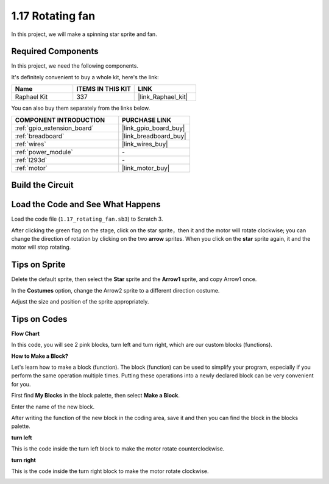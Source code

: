 .. _1.17_scratch:

1.17 Rotating fan
==================

In this project, we will make a spinning star sprite and fan.

.. image:: img/1.17_header.png

Required Components
------------------------------

In this project, we need the following components. 

.. image:: img/1.17_list.png

It's definitely convenient to buy a whole kit, here's the link: 

.. list-table::
    :widths: 20 20 20
    :header-rows: 1

    *   - Name	
        - ITEMS IN THIS KIT
        - LINK
    *   - Raphael Kit
        - 337
        - |link_Raphael_kit|

You can also buy them separately from the links below.

.. list-table::
    :widths: 30 20
    :header-rows: 1

    *   - COMPONENT INTRODUCTION
        - PURCHASE LINK

    *   - :ref:`gpio_extension_board`
        - |link_gpio_board_buy|
    *   - :ref:`breadboard`
        - |link_breadboard_buy|
    *   - :ref:`wires`
        - |link_wires_buy|
    *   - :ref:`power_module`
        - \-
    *   - :ref:`l293d`
        - \-
    *   - :ref:`motor`
        - |link_motor_buy|

Build the Circuit
---------------------

.. image:: img/1.17_image117.png

Load the Code and See What Happens
---------------------------------------

Load the code file (``1.17_rotating_fan.sb3``) to Scratch 3.

After clicking the green flag on the stage, click on the star sprite，then it and the motor will rotate clockwise; you can change the direction of rotation by clicking on the two **arrow** sprites. When you click on the **star** sprite again, it and the motor will stop rotating.

Tips on Sprite
----------------
Delete the default sprite, then select the **Star** sprite and the **Arrow1** sprite, and copy Arrow1 once.

.. image:: img/1.17_motor1.png

In the **Costumes** option, change the Arrow2 sprite to a different direction costume.

.. image:: img/1.17_motor2.png

Adjust the size and position of the sprite appropriately.

.. image:: img/1.17_motor3.png


Tips on Codes
--------------

**Flow Chart**

.. image:: img/1.17_scratch.png

In this code, you will see 2 pink blocks, turn left and turn right, which are our custom blocks (functions).

.. image:: img/1.17_new_block.png

**How to Make a Block?**

Let's learn how to make a block (function). The block (function) can be used to simplify your program, especially if you perform the same operation multiple times. Putting these operations into a newly declared block can be very convenient for you.

First find **My Blocks** in the block palette, then select **Make a Block**.

.. image:: img/1.17_motor4.png

Enter the name of the new block.

.. image:: img/1.17_motor5.png

After writing the function of the new block in the coding area, save it and then you can find the block in the blocks palette.

.. image:: img/1.17_motor6.png

**turn left**

This is the code inside the turn left block to make the motor rotate counterclockwise.

.. image:: img/1.17_motor12.png
  :width: 400

**turn right**

This is the code inside the turn right block to make the motor rotate clockwise.



.. image:: img/1.17_motor11.png
  :width: 400



